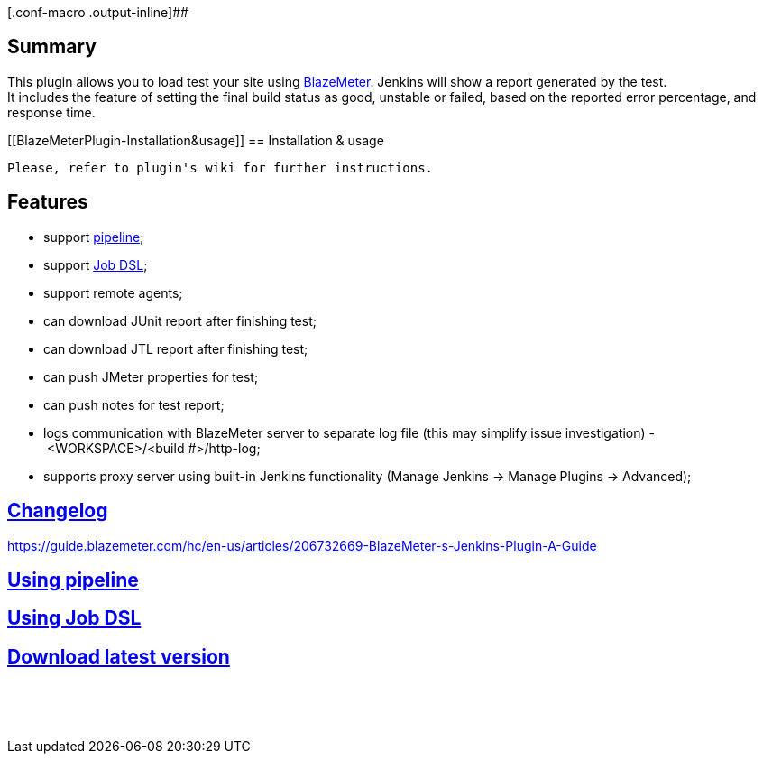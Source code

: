 [.conf-macro .output-inline]##

[[BlazeMeterPlugin-Summary]]
== Summary

This plugin allows you to load test your site using
http://blazemeter.com/[BlazeMeter]. Jenkins will show a report generated
by the test. +
It includes the feature of setting the final build status as good,
unstable or failed, based on the reported error percentage, and response
time.

[[BlazeMeterPlugin-Installation&usage]]
== Installation & usage

....
Please, refer to plugin's wiki for further instructions. 
....

[[BlazeMeterPlugin-Features]]
== Features

- support https://jenkins.io/doc/book/pipeline/[pipeline];

- support https://wiki.jenkins-ci.org/display/JENKINS/Job+DSL+Plugin[Job
DSL];

- support remote agents;

- can download JUnit report after finishing test;

- can download JTL report after finishing test;

- can push JMeter properties for test;

- can push notes for test report;

- logs communication with BlazeMeter server to separate log file (this
may simplify issue investigation) - <WORKSPACE>/<build #>/http-log;

- supports proxy server using built-in Jenkins functionality (Manage
Jenkins -> Manage Plugins -> Advanced);

[[BlazeMeterPlugin-Changelog]]
== https://github.com/Blazemeter/blazemeter-jenkins-plugin/blob/master/CHANGELOG.md[Changelog] +
https://guide.blazemeter.com/hc/en-us/articles/206732669-BlazeMeter-s-Jenkins-Plugin-A-Guide[]

[[BlazeMeterPlugin-Usingpipeline]]
== https://github.com/Blazemeter/blazemeter-jenkins-plugin/blob/master/usingPipeline.md[Using pipeline]

[[BlazeMeterPlugin-UsingJobDSL]]
== https://github.com/Blazemeter/blazemeter-jenkins-plugin/blob/master/usingDSL.md[Using Job DSL]

[[BlazeMeterPlugin-Downloadlatestversion]]
== https://plugins.jenkins.io/BlazeMeterJenkinsPlugin[Download latest version]

....
 
....

 

